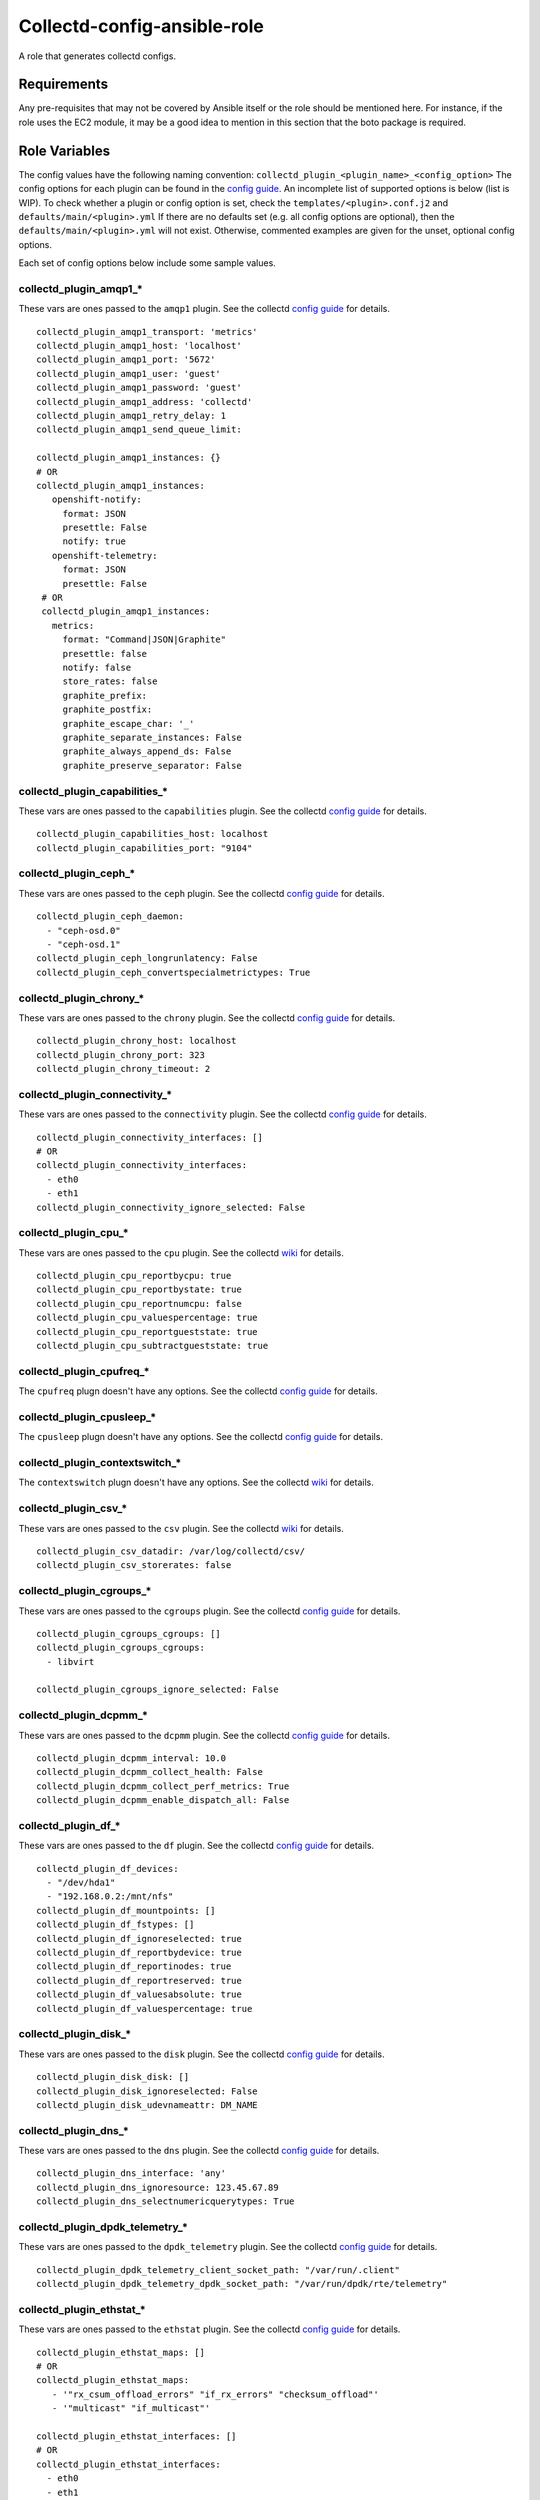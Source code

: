 Collectd-config-ansible-role
============================

A role that generates collectd configs.

Requirements
------------

Any pre-requisites that may not be covered by Ansible itself or the role should be mentioned here. For instance, if the role uses the EC2 module, it may be a good idea to mention in this section that the boto package is required.

Role Variables
--------------
The config values have the following naming convention: ``collectd_plugin_<plugin_name>_<config_option>``
The config options for each plugin can be found in the `config guide <https://collectd.org/documentation/manpages/collectd.conf.5.shtml>`_.
An incomplete list of supported options is below (list is WIP). To check whether a plugin or config option is set, check the ``templates/<plugin>.conf.j2`` and ``defaults/main/<plugin>.yml``
If there are no defaults set (e.g. all config options are optional), then the ``defaults/main/<plugin>.yml`` will not exist. Otherwise, commented examples are given for the unset, optional config options.

Each set of config options below include some sample values.

collectd_plugin_amqp1_*
~~~~~~~~~~~~~~~~~~~~~~~
These vars are ones passed to the ``amqp1`` plugin.
See the collectd `config guide <https://collectd.org/documentation/manpages/collectd.conf.5.shtml#plugin_amqp1>`_ for details.

::

  collectd_plugin_amqp1_transport: 'metrics'
  collectd_plugin_amqp1_host: 'localhost'
  collectd_plugin_amqp1_port: '5672'
  collectd_plugin_amqp1_user: 'guest'
  collectd_plugin_amqp1_password: 'guest'
  collectd_plugin_amqp1_address: 'collectd'
  collectd_plugin_amqp1_retry_delay: 1
  collectd_plugin_amqp1_send_queue_limit:

  collectd_plugin_amqp1_instances: {}
  # OR
  collectd_plugin_amqp1_instances:
     openshift-notify:
       format: JSON
       presettle: False
       notify: true
     openshift-telemetry:
       format: JSON
       presettle: False
   # OR
   collectd_plugin_amqp1_instances:
     metrics:
       format: "Command|JSON|Graphite"
       presettle: false
       notify: false
       store_rates: false
       graphite_prefix:
       graphite_postfix:
       graphite_escape_char: '_'
       graphite_separate_instances: False
       graphite_always_append_ds: False
       graphite_preserve_separator: False

collectd_plugin_capabilities_*
~~~~~~~~~~~~~~~~~~~~~~~~~~~~~~
These vars are ones passed to the ``capabilities`` plugin.
See the collectd `config guide <https://collectd.org/documentation/manpages/collectd.conf.5.shtml#plugin_capabilities>`_ for details.

::

  collectd_plugin_capabilities_host: localhost
  collectd_plugin_capabilities_port: "9104"

collectd_plugin_ceph_*
~~~~~~~~~~~~~~~~~~~~~~
These vars are ones passed to the ``ceph`` plugin.
See the collectd `config guide <https://collectd.org/documentation/manpages/collectd.conf.5.shtml#plugin_ceph>`_ for details.

::

  collectd_plugin_ceph_daemon:
    - "ceph-osd.0"
    - "ceph-osd.1"
  collectd_plugin_ceph_longrunlatency: False
  collectd_plugin_ceph_convertspecialmetrictypes: True

collectd_plugin_chrony_*
~~~~~~~~~~~~~~~~~~~~~~
These vars are ones passed to the ``chrony`` plugin.
See the collectd `config guide <https://collectd.org/documentation/manpages/collectd.conf.5.shtml#plugin_chrony>`_ for details.

::

  collectd_plugin_chrony_host: localhost
  collectd_plugin_chrony_port: 323
  collectd_plugin_chrony_timeout: 2

collectd_plugin_connectivity_*
~~~~~~~~~~~~~~~~~~~~~~~~~~~~~~
These vars are ones passed to the ``connectivity`` plugin.
See the collectd `config guide <https://collectd.org/documentation/manpages/collectd.conf.5.shtml#plugin_connectivity>`_ for details.

::

  collectd_plugin_connectivity_interfaces: []
  # OR
  collectd_plugin_connectivity_interfaces:
    - eth0
    - eth1
  collectd_plugin_connectivity_ignore_selected: False

collectd_plugin_cpu_*
~~~~~~~~~~~~~~~~~~~~~
These vars are ones passed to the ``cpu`` plugin.
See the collectd `wiki <https://collectd.org/wiki/index.php/Plugin:cpu>`_ for details.

::

  collectd_plugin_cpu_reportbycpu: true
  collectd_plugin_cpu_reportbystate: true
  collectd_plugin_cpu_reportnumcpu: false
  collectd_plugin_cpu_valuespercentage: true
  collectd_plugin_cpu_reportgueststate: true
  collectd_plugin_cpu_subtractgueststate: true

collectd_plugin_cpufreq_*
~~~~~~~~~~~~~~~~~~~~~~~~~~
The ``cpufreq`` plugn doesn't have any options.
See the collectd `config guide <https://collectd.org/documentation/manpages/collectd.conf.5.shtml#plugin_cpufreq>`_ for details.

collectd_plugin_cpusleep_*
~~~~~~~~~~~~~~~~~~~~~~~~~~
The ``cpusleep`` plugn doesn't have any options.
See the collectd `config guide <https://collectd.org/documentation/manpages/collectd.conf.5.shtml#plugin_cpusleep>`_ for details.

collectd_plugin_contextswitch_*
~~~~~~~~~~~~~~~~~~~~~~~~~~~~~~~
The ``contextswitch`` plugn doesn't have any options.
See the collectd `wiki <https://collectd.org/wiki/index.php/Plugin:ContextSwitch>`_ for details.

collectd_plugin_csv_*
~~~~~~~~~~~~~~~~~~~~~
These vars are ones passed to the ``csv`` plugin.
See the collectd `wiki <https://collectd.org/wiki/index.php/Plugin:csv>`_ for details.

::

  collectd_plugin_csv_datadir: /var/log/collectd/csv/
  collectd_plugin_csv_storerates: false

collectd_plugin_cgroups_*
~~~~~~~~~~~~~~~~~~~~~~~~~
These vars are ones passed to the ``cgroups`` plugin.
See the collectd `config guide <https://collectd.org/documentation/manpages/collectd.conf.5.shtml#plugin_cgroups>`_ for details.

::

  collectd_plugin_cgroups_cgroups: []
  collectd_plugin_cgroups_cgroups:
    - libvirt

  collectd_plugin_cgroups_ignore_selected: False

collectd_plugin_dcpmm_*
~~~~~~~~~~~~~~~~~~~~~~~
These vars are ones passed to the ``dcpmm`` plugin.
See the collectd `config guide <https://collectd.org/documentation/manpages/collectd.conf.5.shtml#plugin_dcpmm>`_ for details.

::

  collectd_plugin_dcpmm_interval: 10.0
  collectd_plugin_dcpmm_collect_health: False
  collectd_plugin_dcpmm_collect_perf_metrics: True
  collectd_plugin_dcpmm_enable_dispatch_all: False

collectd_plugin_df_*
~~~~~~~~~~~~~~~~~~~~
These vars are ones passed to the ``df`` plugin.
See the collectd `config guide <https://collectd.org/documentation/manpages/collectd.conf.5.shtml#plugin_df>`_ for details.

::

  collectd_plugin_df_devices:
    - "/dev/hda1"
    - "192.168.0.2:/mnt/nfs"
  collectd_plugin_df_mountpoints: []
  collectd_plugin_df_fstypes: []
  collectd_plugin_df_ignoreselected: true
  collectd_plugin_df_reportbydevice: true
  collectd_plugin_df_reportinodes: true
  collectd_plugin_df_reportreserved: true
  collectd_plugin_df_valuesabsolute: true
  collectd_plugin_df_valuespercentage: true

collectd_plugin_disk_*
~~~~~~~~~~~~~~~~~~~~~~
These vars are ones passed to the ``disk`` plugin.
See the collectd `config guide <https://collectd.org/documentation/manpages/collectd.conf.5.shtml#plugin_disk>`_ for details.

::

  collectd_plugin_disk_disk: []
  collectd_plugin_disk_ignoreselected: False
  collectd_plugin_disk_udevnameattr: DM_NAME

collectd_plugin_dns_*
~~~~~~~~~~~~~~~~~~~~~
These vars are ones passed to the ``dns`` plugin.
See the collectd `config guide <https://collectd.org/documentation/manpages/collectd.conf.5.shtml#plugin_dns>`_ for details.

::

  collectd_plugin_dns_interface: 'any'
  collectd_plugin_dns_ignoresource: 123.45.67.89
  collectd_plugin_dns_selectnumericquerytypes: True

collectd_plugin_dpdk_telemetry_*
~~~~~~~~~~~~~~~~~~~~~~~~~~~~~~~~
These vars are ones passed to the ``dpdk_telemetry`` plugin.
See the collectd `config guide <https://collectd.org/documentation/manpages/collectd.conf.5.shtml#plugin_dpdk_telemetry>`_ for details.

::

  collectd_plugin_dpdk_telemetry_client_socket_path: "/var/run/.client"
  collectd_plugin_dpdk_telemetry_dpdk_socket_path: "/var/run/dpdk/rte/telemetry"

collectd_plugin_ethstat_*
~~~~~~~~~~~~~~~~~~~~~~~~~
These vars are ones passed to the ``ethstat`` plugin.
See the collectd `config guide <https://collectd.org/documentation/manpages/collectd.conf.5.shtml#plugin_ethstat>`_ for details.

::

  collectd_plugin_ethstat_maps: []
  # OR
  collectd_plugin_ethstat_maps:
     - '"rx_csum_offload_errors" "if_rx_errors" "checksum_offload"'
     - '"multicast" "if_multicast"'

  collectd_plugin_ethstat_interfaces: []
  # OR
  collectd_plugin_ethstat_interfaces:
    - eth0
    - eth1
  collectd_plugin_ethstat_mappedonly: False

collectd_plugin_exec_*
~~~~~~~~~~~~~~~~~~~~~~
These vars are ones passed to the ``exec`` plugin.
See the collectd `config guide <https://collectd.org/documentation/manpages/collectd.conf.5.shtml#plugin_exec>`_ for details.

::

  collectd_plugin_exec_exec: []
  # OR
  collectd_plugin_exec_exec:
   - user: collectd
     group: collectd
     exec: "my-prog"
     args: ["arg0", "arg1"]
  collectd_plugin_exec_notification: []
  # OR
  collectd_plugin_exec_notification:
   - user: collectd
     group: collectd
     notification_exec: "my-notifier"
     args: ["arg0", "arg1"]

collectd_plugin_hddtemp_*
~~~~~~~~~~~~~~~~~~~~~~~~~
These vars are ones passed to the ``hddtemp`` plugin.
See the collectd `config guide <https://collectd.org/documentation/manpages/collectd.conf.5.shtml#plugin_hddtemp>`_ for details.

::

  collectd_plugin_hddtemp_host: '127.0.0.1'
  collectd_plugin_hddtemp_port: 7638

collectd_plugin_hugepages_*
~~~~~~~~~~~~~~~~~~~~~~~~~~~
These vars are ones passed to the ``hugepages`` plugin.
See the collectd `config guide <https://collectd.org/documentation/manpages/collectd.conf.5.shtml#plugin_hugepages>`_ for details.

::

  collectd_plugin_hugepages_report_per_node_hp: true
  collectd_plugin_hugepages_report_root_hp: true
  collectd_plugin_hugepages_values_pages: true
  collectd_plugin_hugepages_values_bytes: false
  collectd_plugin_hugepages_values_percentage: false

collectd_plugin_intel_pmu_*
~~~~~~~~~~~~~~~~~~~~~~~~~~~
These vars are ones passed to the ``intel_pmu`` plugin.
See the collectd `config guide <https://collectd.org/documentation/manpages/collectd.conf.5.shtml#plugin_intel_pmu>`_ for details.

::

  collectd_plugin_intel_pmu_report_hardware_cache_events: true
  collectd_plugin_intel_pmu_report_kernel_pmu_events: true
  collectd_plugin_intel_pmu_report_software_events: true
  collectd_plugin_intel_pmu_dispatch_multi_pmu: false
  collectd_plugin_intel_pmu_cores: []
  # NOTE: The square brackets are semantically significent; when they are used,
  each core is added to a separate group i.e. the cores are not aggregated.
  Grouping without square brackets adds them to the same group and aggregates
  the events for that core group.
  collectd_plugin_intel_pmu_cores: ["1", "2", "3-4", "[12-15]"]

  # NOTE: collectd_intel_pmu_hardware_events requires collectd_intel_pmu_event_list to be set
  collectd_plugin_intel_pmu_event_list: "/path/to/event/list.json"
  collectd_plugin_intel_pmu_hardware_events: ["L2_RQSTS.CODE_RD_HIT,L2_RQSTS.CODE_RD_MISS", "L2_RQSTS.ALL_CODE_RD"]

collectd_plugin_intel_rdt_*
~~~~~~~~~~~~~~~~~~~~~~~~~~~
These vars are ones passed to the ``intel_rdt`` plugin.
See the collectd `config guide <https://collectd.org/documentation/manpages/collectd.conf.5.shtml#plugin_intel_rdt>`_ for details.

::

  collectd_plugin_intel_rdt_cores: []
  # OR
  collectd_plugin_intel_rdt_cores: ["0-2", "3,4,6", "8-10,15"]


collectd_plugin_interface_*
~~~~~~~~~~~~~~~~~~~~~~~~~~~
These vars are ones passed to the ``interface`` plugin.
See the collectd `config guide <https://collectd.org/documentation/manpages/collectd.conf.5.shtml#plugin_interface>`_ for details.

::

  collectd_plugin_interface_interfaces: []
  collectd_plugin_interface_interfaces:
    - "lo"
    - "/^veth/"
    - "/^tun[0-9]+/"
  collectd_plugin_interface_ignoreselected: False
  collectd_plugin_interface_reportinactive: False

collectd_plugin_ipc_*
~~~~~~~~~~~~~~~~~~~~~
The ``ipc`` plugn doesn't have any options.
See the collectd `config guide <https://collectd.org/documentation/manpages/collectd.conf.5.shtml#plugin_ipc>`_ for details.

collectd_plugin_ipmi_*
~~~~~~~~~~~~~~~~~~~~~~
These vars are ones passed to the ``ipmi`` plugin.
See the collectd `config guide <https://collectd.org/documentation/manpages/collectd.conf.5.shtml#plugin_ipmi>`_ for details.

::

    collectd_plugin_ipmi_instances: {}
    # OR
    collectd_plugin_ipmi_instances:
      local:
        sensors:
          - "some_sensor"
          - "another_one"
        ignore_selected: false
        notify_sensor_add: false
        notify_sensor_remove: true
        notify_sensor_not_present: false
        notify_ipmi_connection_state: false
        sel_enabled: false
        sel_clear_event: false
      remote:
        host: "server.example.com"
        address: "1.2.3.4"
        username: "user"
        password: "secret"
        auth_type: "md5"
        sensors:
          - "some_sensor"
          - "another_one"
        ignore_selected: false
        notify_sensor_add: false
        notify_sensor_remove: true
        notify_sensor_not_present: false
        notify_ipmi_connection_state: false
        sel_enabled: true
        sel_clear_event: false
        sel_sensors: []
        sel_ignore_selected: false
        sel_clear_event: false

collectd_plugin_irq_*
~~~~~~~~~~~~~~~~~~~~~
These vars are ones passed to the ``irq`` plugin.
See the collectd `config guide <https://collectd.org/documentation/manpages/collectd.conf.5.shtml#plugin_irq>`_ for details.

::

  collectd_plugin_irq_ignoreselected: False
  collectd_plugin_irq_irqs: ["7", "8", "9"]
  OR
  collectd_plugin_irq_irqs:
    - 7
    - 8
    - 9

collectd_plugin_load_*
~~~~~~~~~~~~~~~~~~~~~~
These vars are ones passed to the ``load`` plugin.
See the collectd `config guide <https://collectd.org/documentation/manpages/collectd.conf.5.shtml#plugin_load>`_ for details.

::

  collectd_plugin_load_report_relative: true

collectd_plugin_logfile_*
~~~~~~~~~~~~~~~~~~~~~~~~~

These vars are ones passed to the ``logfile`` plugin.
See the collectd `config guide <https://collectd.org/documentation/manpages/collectd.conf.5.shtml#plugin_logfile>`_ for details.

::

  collectd_plugin_logfile_log_level: info
  collectd_plugin_logfile_file: "/var/log/collectd.log"
  collectd_plugin_logfile_timestamp: true
  collectd_plugin_logfile_print_severity: false

collectd_plugin_mcelog_*
~~~~~~~~~~~~~~~~~~~~~~~~~
These vars are ones passed to the ``mcelog`` plugin.
See the collectd `config guide <https://collectd.org/documentation/manpages/collectd.conf.5.shtml#plugin_mcelog>`_ for details.

::
  collectd_plugin_mcelog_mceloglogfile: "/var/log/mcelog"
  collectd_plugin_mcelog_memory:
    mcelogclientsocket: "/var/run/mcelog-client"
    persistentnotification: False

.. NOTE::

  The two config options (``collectd_plugin_mcelog_mceloglogfile`` and
  ``collectd_plugin_mcelog_memory`` are mutually exclusive in collectd.
  Collectd will complain about this, however this role will not.

collectd_plugin_mdevents_*
~~~~~~~~~~~~~~~~~~~~~~~~~
These vars are ones passed to the ``mdevents`` plugin.
See the collectd `config guide <https://collectd.org/documentation/manpages/collectd.conf.5.shtml#plugin_mdevents>`_ for details.

::

  collectd_plugin_mdevents_event: "DeviceDisappeared Fail DegradedArray"
  collectd_plugin_mdevents_ignore_event: False
  collectd_plugin_mdevents_array: "/dev/md[0-9]"
  collectd_plugin_mdevents_ignore_array: False

collectd_plugin_memcached_*
~~~~~~~~~~~~~~~~~~~~~~~~~
These vars are ones passed to the ``memcached`` plugin.
See the collectd `config guide <https://collectd.org/documentation/manpages/collectd.conf.5.shtml#plugin_memcached>`_ for details.

::

  collectd_plugin_memcached_instances: {}
  # OR
  collectd_plugin_memcached_instances:
    first_instance:
      host: localhost
      address: 127.0.0.1
      port: 11211
    second_instance:
      socket: path/to/socket

collectd_plugin_memory_*
~~~~~~~~~~~~~~~~~~~~~~~~
These vars are ones passed to the ``memory`` plugin.
See the collectd `config guide <https://collectd.org/documentation/manpages/collectd.conf.5.shtml#plugin_memory>`_ for details.

::

  collectd_plugin_memory_valuesabsolute: True
  collectd_plugin_memory_valuespercentage: True

collectd_plugin_netlink_*
~~~~~~~~~~~~~~~~~~~~~~~~~
These vars are ones passed to the ``netlink`` plugin.
See the collectd `config guide <https://collectd.org/documentation/manpages/collectd.conf.5.shtml#plugin_netlink>`_ for details.

::

  collectd_plugin_netlink_interfaces: []
  collectd_plugin_netlink_interfaces: ["All"]

  collectd_plugin_netlink_verboseinterfaces: []

  collectd_plugin_netlink_qdiscs: []
  collectd_plugin_netlink_qdiscs:
      - '"eth0" "pfifo_fast-1:0"'
      - '"ppp0"'

  collectd_plugin_netlink_classes: []
  collectd_plugin_netlink_classes:
      - '"ppp0" "htb-1:10"'

  collectd_plugin_netlink_filters: []
  collectd_plugin_netlink_filters: ['"ppp0" "u32-1:0"']

  collectd_plugin_netlink_ignoreselected: False

collectd_plugin_network_*
~~~~~~~~~~~~~~~~~~~~~~~~~
These vars are ones passed to the ``network`` plugin.
See the collectd `config guide <https://collectd.org/documentation/manpages/collectd.conf.5.shtml#plugin_network>`_ for details.

::

  collectd_plugin_network_timetolive:
  collectd_plugin_network_maxpacketsize: 1452
  collectd_plugin_network_forward: false
  collectd_plugin_network_reportstats: false

  collectd_plugin_network_server: []
  # OR
  collectd_plugin_network_server:
      - name: "first_server"
      - name: "second_server"
        port: 12345
        securitylevel: "Encrypt"
        username: "other"
        password: "lastPass"
        interface:
        resolveinterval:
  collectd_plugin_network_listen: []
  # OR
  collectd_plugin_network_listen:
      - name: "first_server"
      - name: "second_server"
        port: 12345
        securitylevel: "Encrypt"
        username: "other"
        password: "lastPass"
        interface:

collectd_plugin_ntpd_*
~~~~~~~~~~~~~~~~~~~~~~
These vars are ones passed to the ``ntpd`` plugin.
See the collectd `config guide <https://collectd.org/documentation/manpages/collectd.conf.5.shtml#plugin_ntpd>`_ for details.

::

  collectd_plugin_ntpd_host: "localhost"
  collectd_plugin_ntpd_port: 123
  collectd_plugin_ntpd_reverselookups: False
  collectd_plugin_ntpd_includeunitid: True

collectd_plugin_numa_*
~~~~~~~~~~~~~~~~~~~~~~
The ``numa`` plugn doesn't have any options.
See the collectd `config guide <https://collectd.org/documentation/manpages/collectd.conf.5.shtml#plugin_numa>`_ for details.

collectd_plugin_ovs_events_*
~~~~~~~~~~~~~~~~~~~~~~~~~~~~
These vars are ones passed to the ``ovs_events`` plugin.
See the collectd `config guide <https://collectd.org/documentation/manpages/collectd.conf.5.shtml#plugin_ovs_events>`_ for details.

::

  collectd_plugin_ovs_events_port: 6640
  collectd_plugin_ovs_events_address: "127.0.0.1"
  collectd_plugin_ovs_events_socket: "/var/run/openvswitch/db.sock"
  collectd_plugin_ovs_events_interfaces: ["br0", "veth0"]
  collectd_plugin_ovs_events_send_notification: true
  collectd_plugin_ovs_events_dispatch_values: false

collectd_plugin_ovs_stats_*
~~~~~~~~~~~~~~~~~~~~~~~~~~~
These vars are ones passed to the ``ovs_stats`` plugin.
See the collectd `config guide <https://collectd.org/documentation/manpages/collectd.conf.5.shtml#plugin_ovs_stats>`_ for details.

::

  collectd_plugin_ovs_stats_port: 6640
  collectd_plugin_ovs_stats_address: "127.0.0.1"
  collectd_plugin_ovs_stats_socket: "/var/run/openvswitch/db.sock"
  collectd_plugin_ovs_stats_bridges: ["br0", "br_ext"]

collectd_plugin_ping_*
~~~~~~~~~~~~~~~~~~~~~~
These vars are ones passed to the ``ping`` plugin.
See the collectd `config guide <https://collectd.org/documentation/manpages/collectd.conf.5.shtml#plugin_ping>`_ for details.

::

  collectd_plugin_ping_hosts: []
  # OR
  collectd_plugin_ping_hosts:
    - example.org
    - provider.net
  collectd_plugin_ping_interval: 1.0
  collectd_plugin_ping_timeout: 0.9
  collectd_plugin_ping_ttl: 255
  collectd_plugin_ping_source_address: localhost
  collectd_plugin_ping_device: eth0
  collectd_plugin_ping_max_missed: -1  # disabled
  collectd_plugin_ping_size: 56

collectd_plugin_processes_*
~~~~~~~~~~~~~~~~~~~~~~~~~~~
These vars are ones passed to the ``processes`` plugin
See the collectd `config guide <https://collectd.org/documentation/manpages/collectd.conf.5.shtml#plugin_processes>`_ for details.

::

  collectd_plugin_processes_processes:
    someprocessname:
      collect_file_descriptor: True
      collect_context_switch: True
  collectd_plugin_processes_process_matches:
    someprocessname:
      regex: "(^_^|*.*)"
      collect_file_descriptor: True
      collect_context_switch: True
  collectd_plugin_processes_collect_file_descriptor: True
  collectd_plugin_processes_collect_context_switch: True
  collectd_plugin_processes_collect_memory_maps: True

collectd_plugin_procevent_*
~~~~~~~~~~~~~~~~~~~~~~~~~~~
These vars are ones passed to the ``procevent`` plugin
See the collectd `collectd wiki <https://collectd.org/wiki/index.php/Plugin:procevent>`_ for details.

::

  collectd_plugin_procevent_process: tuned
  collectd_plugin_procevent_process_regex: "/^ovs.*$/"
  collectd_plugin_procevent_buffer_length: 10

collectd_plugin_python_*
~~~~~~~~~~~~~~~~~~~~~~~~
These vars are ones passed to the ``python`` plugin
See the collectd `config guide <https://collectd.org/documentation/manpages/collectd-python.5.shtml>`_ f
or details.

::

  collectd_plugin_python_globals: true
  collectd_plugin_python_interactive: false
  collectd_plugin_python_logtraces: false
  collectd_plugin_python_modulepaths: []
  collectd_plugin_python_modules: []
  # OR
  collectd_plugin_python_modules:
    sqlalchemy:
      module_import: 'sqlalchemy_collectd.server.plugin'
      config:
        listen: ["bind_host", 25827]
        loglevel: "debug"

collectd_plugin_smart_*
~~~~~~~~~~~~~~~~~~~~~~~
These vars are ones passed to the ``smart`` plugin
See the collectd `config guide <https://collectd.org/documentation/manpages/collectd.conf.5.shtml#plugin_smart>`_ f
or details.

::

  collectd_plugin_smart_disks: []
  # OR
  collectd_plugin_smart_disks:
    - "/^dm/"
  collectd_plugin_smart_ignoreselected: False
  collectd_plugin_smart_ignoresleepmode: False
  collectd_plugin_smart_useserial: False

collectd_plugin_swap_*
~~~~~~~~~~~~~~~~~~~~~~
These vars are ones passed to the ``swap`` plugin
See the collectd `config guide <https://collectd.org/documentation/manpages/collectd.conf.5.shtml#plugin_swap>`_ f
or details.

::

  collectd_plugin_swap_reportbydevice: false
  collectd_plugin_swap_reportbytes: true
  collectd_plugin_swap_valuesabsolute: true
  collectd_plugin_swap_valuespercentage: false
  collectd_plugin_swap_reportio: true

collectd_plugin_syslog_*
~~~~~~~~~~~~~~~~~~~~~~~~~~
These vars are ones passed to the ``syslog`` plugin.
See the collectd `config guide <https://collectd.org/documentation/manpages/collectd.conf.5.shtml#plugin_syslog>`_ for details.

::

  collectd_plugin_syslog_log_level: info
  collectd_plugin_syslog_notify_level: WARNING

collectd_plugin_turbostat_*
~~~~~~~~~~~~~~~~~~~~~~~~~~~
These vars are ones passed to the ``turbostat`` plugin.
See the collectd `config guide <https://collectd.org/documentation/manpages/collectd.conf.5.shtml#plugin_turbostat>`_ for details.

::

  collectd_plugin_turbostat_core_c_states: 392
  collectd_plugin_turbostat_package_c_states: 396
  collectd_plugin_turbostat_system_management_interrupt: true
  collectd_plugin_turbostat_digital_temperature_sensor: true
  collectd_plugin_turbostat_package_thermal_management: true
  collectd_plugin_turbostat_tcc_activation_temp: 100
  collectd_plugin_turbostat_running_average_power_limit: 7
  collectd_plugin_turbostat_logical_core_names: true
  collectd_plugin_turbostat_restore_affinity_policy: "AllCPUs"

collectd_plugin_unixsock_*
~~~~~~~~~~~~~~~~~~~~~~~~~~
These vars are ones passed to the ``unixsock`` plugin.
See the collectd `config guide <https://collectd.org/documentation/manpages/collectd.conf.5.shtml#plugin_unixsock>`_ for details.

::

  collectd_plugin_unixsock_socketfile: /var/run/collectd-socket
  collectd_plugin_unixsock_socketgroup: root
  collectd_plugin_unixsock_socketperms: 0770
  collectd_plugin_unixsock_deletesocket: True

collectd_plugin_uptime_*
~~~~~~~~~~~~~~~~~~~~~~~~
The ``uptime`` plugn doesn't have any options.
See the collectd `wiki <https://collectd.org/wiki/index.php/Plugin:Uptime>`_ for details.

collectd_plugin_uuid_*
~~~~~~~~~~~~~~~~~~~~~~
These vars are ones passed to the ``uuid`` plugin.
See the collectd `config guide <https://collectd.org/documentation/manpages/collectd.conf.5.shtml#plugin_uuid>`_ for details.

::

  collectd_plugin_uuid_uuid_file: "/etc/uuid"

collectd_plugin_virt_*
~~~~~~~~~~~~~~~~~~~~~~
These vars are ones passed to the ``virt`` plugin.
See the collectd `config guide <https://collectd.org/documentation/manpages/collectd.conf.5.shtml#plugin_virt>`_ for details.

::

  collectd_plugin_virt_connection: qemu:///system
  collectd_plugin_virt_refresh_interval: 10
  collectd_plugin_virt_domain: "name"
  collectd_plugin_virt_report_block_devices: true
  collectd_plugin_virt_report_network_interfaces: true
  collectd_plugin_virt_block_device: "name:device"
  collectd_plugin_virt_block_device_format: target
  collectd_plugin_virt_block_device_format_basename: false
  collectd_plugin_virt_interface_device: "name:device"
  collectd_plugin_virt_ignore_selected: false
  collectd_plugin_virt_hostname_format: hostname
  collectd_plugin_virt_hostname_metadata_xpath: "/instance/name/text()"
  collectd_plugin_virt_hostname_metadata_ns: "http://openstack.org/xmlns/libvirt/nova/1.0"
  collectd_plugin_virt_interface_format: name
  collectd_plugin_virt_plugin_instance_format: name
  collectd_plugin_virt_instances: 1
  collectd_plugin_virt_extra_stats: cpu_util disk disk_err pcpu job_stats_background perf vcpupin
  collectd_plugin_virt_persistent_notification: false

collectd_plugin_vmem_*
~~~~~~~~~~~~~~~~~~~~~~
These vars are ones passed to the ``vmem`` plugin.
See the collectd `config guide <https://collectd.org/documentation/manpages/collectd.conf.5.shtml#plugin_vmem>`_ for details.

::

  collectd_plugin_vmem_verbose: False

collectd_plugins_write_http_*
~~~~~~~~~~~~~~~~~~~~~~~~~~~~~
These vars are ones passed to the ``write_http`` plugin
See the collectd `config guide <https://collectd.org/documentation/manpages/collectd.conf.5.shtml#plugin_write_http>`_ for details.

::

  collectd_plugin_write_http_nodes: {}
  # OR
  collectd_plugin_write_http_nodes:
    example:
      url: "http://example.com/collectd-post"
      user: "username"
      password: "pass"
      verifypeer: true|false
      verifyhost: true|false
      cacert: "/etc/ssl/ca.crt"
      capath: "/etc/ssl/certs/"
      clientkey: "/etc/ssl/client.pem"
      clientcert: "/etc/ssl/client.crt"
      clientkeypass: "secret"
      headers:
        - "X-Custom-Header: custom_value"
      ssl_version: "SSLv2"|"SSLv3"|"TLSv1"|"TLSv1_0"|"TLSv1_1"|"TLSv1_2"
      format: "Command"|"JSON"
      metrics: true|false
      notifications: false|true
      storerates: false|true
      buffer_size: 4096
      low_speed_limit: 0
      timeout: 0
  # OR
  collectd_plugin_write_http_nodes:
    collectd:
      url: 'write_http_server'
      metrics: True
      headers:
       - 'foo'

collectd_plugin_write_kafka_*
~~~~~~~~~~~~~~~~~~~~~~~~~~~~~

These vars are ones passed to the ``write_kafka`` plugin.
See the collectd `config guide <https://collectd.org/documentation/manpages/collectd.conf.5.shtml#plugin_write_kafka>`_ for details.

::

  collectd_plugin_write_kafka_kafka_hosts: ["localhost:9092"]
  # OR
  collectd_plugin_write_kafka_kafka_hosts:
    - "localhost:9092"
    - "otherhost:9093"
  collectd_plugin_write_kafka_properties: {}

  collectd_plugin_write_kafka_topics: {}
  # OR
  collectd_plugin_write_kafka_topics:
    collectd:
      format: json
    other_topic:
      format: json
      store_rates: true

collectd_plugin_write_log_*
~~~~~~~~~~~~~~~~~~~~~~~~~~~
These vars are ones passed to the ``write_log`` plugin.
See the collectd `config guide <https://collectd.org/documentation/manpages/collectd.conf.5.shtml#plugin_write_log>`_ for details.

::

  collectd_plugin_write_log_format: JSON

collectd_plugin_write_prometheus_*
~~~~~~~~~~~~~~~~~~~~~~~~~~~~~~~~~~
These vars are ones passed to the ``write_prometheus`` plugin.
See the collectd `config guide <https://collectd.org/documentation/manpages/collectd.conf.5.shtml#plugin_write_prometheus>`_ for details.

::

  collectd_plugin_write_prometheus_port: 9103
  collectd_plugin_write_prometheus_staleness_delta: 300

Dependencies
------------

Example Playbook
----------------

An example can be found in tests/test.yml.

License
-------

Apache 2

Author Information
------------------

An optional section for the role authors to include contact information, or a website (HTML is not allowed).
